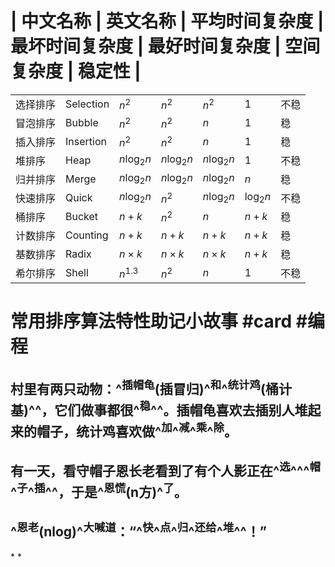 * | 中文名称 | 英文名称 | 平均时间复杂度 | 最坏时间复杂度 | 最好时间复杂度 | 空间复杂度 | 稳定性 |
| 选择排序 | Selection | $n^2$ | $n^2$ | $n^2$ | 1 | 不稳|
| 冒泡排序 | Bubble | $n^2$ | $n^2$ | $n$ | 1 | 稳|
| 插入排序 | Insertion | $n^2$ | $n^2$ | $n$ | 1 | 稳|
| 堆排序 | Heap | $n \log_2n$ | $n \log_2n$ | $n \log_2n$ | 1 | 不稳|
| 归并排序 | Merge | $n \log_2n$ | $n \log_2n$ | $n \log_2n$ | $n$ | 稳|
| 快速排序 | Quick | $n \log_2n$ | $n^2$ | $n \log_2n$ | $\log_2n$ | 不稳|
| 桶排序 | Bucket | $n+k$ | $n^2$ | $n$ | $n+k$ | 稳|
| 计数排序 | Counting | $n+k$ | $n+k$ | $n+k$ | $n+k$ | 稳|
| 基数排序 | Radix  | $n \times k$ | $n \times k$ | $n \times k$ | $n+k$ | 稳|
| 希尔排序 | Shell | $n^{1.3}$ | $n^2$ | $n$ | 1 | 不稳|
* 常用排序算法特性助记小故事 #card #编程
:PROPERTIES:
:card-last-interval: -1
:card-repeats: 1
:card-ease-factor: 2.6
:card-next-schedule: 2022-10-03T16:00:00.000Z
:card-last-reviewed: 2022-10-03T00:29:11.188Z
:card-last-score: 1
:END:
** 村里有两只动物：^^插帽龟(插冒归)^^和^^统计鸡(桶计基)^^，它们做事都很^^稳^^。插帽龟喜欢去插别人堆起来的帽子，统计鸡喜欢做^^加^^减^^乘^^除。
** 有一天，看守帽子恩长老看到了有个人影正在^^选^^^^帽^^子^^插^^，于是^^恩慌(n方)^^了。
** ^^恩老(nlog)^^大喊道：“^^快^^点^^归^^还给^^堆^^！”
*
*